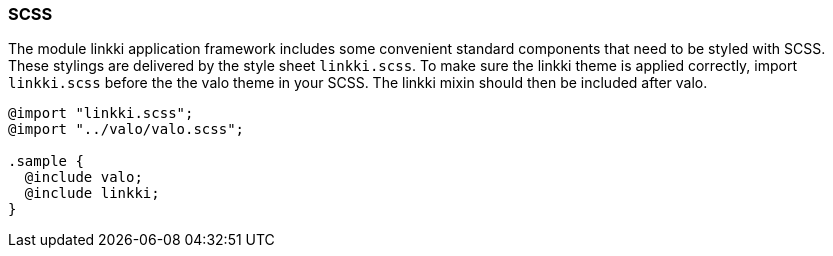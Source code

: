 :jbake-title: CSS
:jbake-type: section
:jbake-status: published

=== SCSS

The module linkki application framework includes some convenient standard components that need to be styled with SCSS. These stylings are delivered by the style sheet `linkki.scss`. To make sure the linkki theme is applied correctly, import `linkki.scss` before the the valo theme in your SCSS. The linkki mixin should then be included after valo.

[source,css]
----
@import "linkki.scss";
@import "../valo/valo.scss";

.sample {
  @include valo;
  @include linkki;
}
----